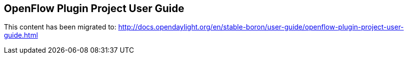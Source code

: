== OpenFlow Plugin Project User Guide

This content has been migrated to: http://docs.opendaylight.org/en/stable-boron/user-guide/openflow-plugin-project-user-guide.html

